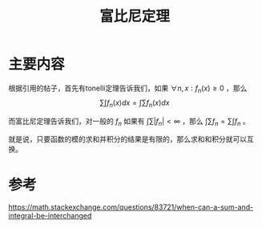 #+title: 富比尼定理
#+roam_tags: 
#+roam_alias: 

* 主要内容
根据引用的帖子，首先有tonelli定理告诉我们，如果 \(\forall n,x: f_n(x) \geq 0\) ，那么
\[\sum_{} \int f_n(x)dx = \int \sum f_n(x)dx\] 

而富比尼定理告诉我们，对一般的 \(f_n\) 如果有 \(\int \sum |f_n| < \infty \) ，那么 \(\int\sum f_n = \sum\int f_n\) 。

就是说，只要函数的模的求和并积分的结果是有限的，那么求和和积分就可以互换。

* 参考
https://math.stackexchange.com/questions/83721/when-can-a-sum-and-integral-be-interchanged
